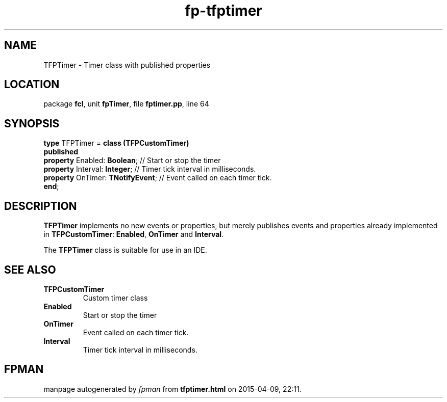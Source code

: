 .\" file autogenerated by fpman
.TH "fp-tfptimer" 3 "2014-03-14" "fpman" "Free Pascal Programmer's Manual"
.SH NAME
TFPTimer - Timer class with published properties
.SH LOCATION
package \fBfcl\fR, unit \fBfpTimer\fR, file \fBfptimer.pp\fR, line 64
.SH SYNOPSIS
\fBtype\fR TFPTimer = \fBclass (TFPCustomTimer)\fR
.br
\fBpublished\fR
  \fBproperty\fR Enabled: \fBBoolean\fR;      // Start or stop the timer
  \fBproperty\fR Interval: \fBInteger\fR;     // Timer tick interval in milliseconds.
  \fBproperty\fR OnTimer: \fBTNotifyEvent\fR; // Event called on each timer tick.
.br
\fBend\fR;
.SH DESCRIPTION
\fBTFPTimer\fR implements no new events or properties, but merely publishes events and properties already implemented in \fBTFPCustomTimer\fR: \fBEnabled\fR, \fBOnTimer\fR and \fBInterval\fR.

The \fBTFPTimer\fR class is suitable for use in an IDE.


.SH SEE ALSO
.TP
.B TFPCustomTimer
Custom timer class
.TP
.B Enabled
Start or stop the timer
.TP
.B OnTimer
Event called on each timer tick.
.TP
.B Interval
Timer tick interval in milliseconds.

.SH FPMAN
manpage autogenerated by \fIfpman\fR from \fBtfptimer.html\fR on 2015-04-09, 22:11.

